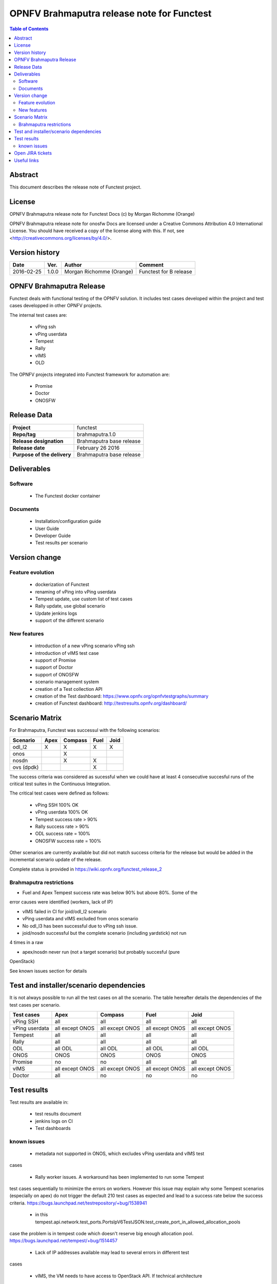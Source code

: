 ===========================================
OPNFV Brahmaputra release note for Functest
===========================================

.. contents:: Table of Contents
   :backlinks: none


Abstract
========

This document describes the release note of Functest project.

License
=======

OPNFV Brahmaputra release note for Functest Docs
(c) by Morgan Richomme (Orange)

OPNFV Brahmaputra release note for onosfw Docs
are licensed under a Creative Commons Attribution 4.0 International License.
You should have received a copy of the license along with this.
If not, see <http://creativecommons.org/licenses/by/4.0/>.

Version history
===============

+------------+----------+------------------+------------------------+
| **Date**   | **Ver.** | **Author**       | **Comment**            |
|            |          |                  |                        |
+------------+----------+------------------+------------------------+
| 2016-02-25 | 1.0.0    | Morgan Richomme  | Functest for B release |
|            |          | (Orange)         |                        |
+------------+----------+------------------+------------------------+

OPNFV Brahmaputra Release
=========================

Functest deals with functional testing of the OPNFV solution.
It includes test cases developed within the project and test cases developped in
other OPNFV projects.
 
The internal test cases are:

 * vPing ssh
 * vPing userdata
 * Tempest
 * Rally
 * vIMS
 * OLD

The OPNFV projects integrated into Functest framework for automation are:

 * Promise
 * Doctor
 * ONOSFW

Release Data
============

+--------------------------------------+--------------------------------------+
| **Project**                          | functest                             |
|                                      |                                      |
+--------------------------------------+--------------------------------------+
| **Repo/tag**                         | brahmaputra.1.0                      |
|                                      |                                      |
+--------------------------------------+--------------------------------------+
| **Release designation**              | Brahmaputra base release             |
|                                      |                                      |
+--------------------------------------+--------------------------------------+
| **Release date**                     | February 26 2016                     |
|                                      |                                      |
+--------------------------------------+--------------------------------------+
| **Purpose of the delivery**          | Brahmaputra base release             |
|                                      |                                      |
+--------------------------------------+--------------------------------------+

Deliverables
============

Software
--------

 - The Functest docker container


Documents
---------

 - Installation/configuration guide

 - User Guide
 
 - Developer Guide
 
 - Test results per scenario


Version change
==============

Feature evolution
-----------------

 - dockerization of Functest

 - renaming of vPing into vPing userdata
 
 - Tempest update, use custom list of test cases
 
 - Rally update, use global scenario
 
 - Update jenkins logs
 
 - support of the different scenario

New features
------------

 - introduction of a new vPing scenario vPing ssh

 - introduction of vIMS test case

 - support of Promise

 - support of Doctor

 - support of ONOSFW

 - scenario management system

 - creation of a Test collection API 
 
 - creation of the Test dashboard: https://www.opnfv.org/opnfvtestgraphs/summary
 
 - creation of Functest dashboard: http://testresults.opnfv.org/dashboard/

Scenario Matrix
===============

For Brahmaputra, Functest was successul with the following scenarios:
 
+----------------+---------+---------+---------+---------+
|    Scenario    |  Apex   | Compass |  Fuel   |   Joid  |
+================+=========+=========+=========+=========+
|   odl_l2       |    X    |    X    |    X    |    X    |
+----------------+---------+---------+---------+---------+
|   onos         |         |    X    |         |         |
+----------------+---------+---------+---------+---------+
|   nosdn        |         |    X    |    X    |         |
+----------------+---------+---------+---------+---------+
|   ovs (dpdk)   |         |         |    X    |         |
+----------------+---------+---------+---------+---------+

The success criteria was considered as sucessful when we could have at least 4
consecutive succesful runs of the critical test suites in the Continuous
Integration.

The critical test cases were defined as follows:

 * vPing SSH 100% OK
 * vPing userdata 100% OK
 * Tempest success rate > 90%
 * Rally success rate > 90%
 * ODL success rate = 100%
 * ONOSFW success rate = 100%

Other scenarios are currently available but did not match success criteria for
the release but would be added in the incremental scenario update of the
release.

Complete status is provided in https://wiki.opnfv.org/functest_release_2

Brahmaputra restrictions
------------------------

- Fuel and Apex Tempest success rate was below 90% but above 80%. Some of the
error causes were identified (workers, lack of IP)

- vIMS failed in CI for joid/odl_l2 scenario

- vPing userdata and vIMS excluded from onos scenario

- No odl_l3 has been successful due to vPing ssh issue.

- joid/nosdn successful but the complete scenario (including yardstick) not run
4 times in a raw

- apex/nosdn never run (not a target scenario) but probably succesful (pure
OpenStack)

See known issues section for details


Test and installer/scenario dependencies
========================================

It is not always possible to run all the test cases on all the scenario. The
table hereafter details the dependencies of the test cases per scenario.

+----------------+-------------+-------------+-------------+-------------+
|  Test cases    |    Apex     |   Compass   |    Fuel     |     Joid    |
+================+=============+=============+=============+=============+
|   vPing SSH    | all         | all         | all         | all         |
+----------------+-------------+-------------+-------------+-------------+
| vPing userdata | all except  | all except  | all except  | all except  |
|                | ONOS        | ONOS        | ONOS        | ONOS        |
+----------------+-------------+-------------+-------------+-------------+
| Tempest        | all         | all         | all         | all         |
+----------------+-------------+-------------+-------------+-------------+
| Rally          | all         | all         | all         | all         |
+----------------+-------------+-------------+-------------+-------------+
| ODL            | all ODL     | all ODL     | all ODL     | all ODL     |
+----------------+-------------+-------------+-------------+-------------+
| ONOS           | ONOS        | ONOS        | ONOS        | ONOS        |
+----------------+-------------+-------------+-------------+-------------+
| Promise        | no          | no          | all         | all         |
+----------------+-------------+-------------+-------------+-------------+
| vIMS           | all except  | all except  | all except  | all except  |
|                | ONOS        | ONOS        | ONOS        | ONOS        |
+----------------+-------------+-------------+-------------+-------------+
| Doctor         | all         | no          | no          | no          |
+----------------+-------------+-------------+-------------+-------------+


Test results
============

Test results are available in:

 - test results document

 - jenkins logs on CI

 - Test dashboards 

known issues
------------

 - metadata not supported in ONOS, which excludes vPing userdata and vIMS test
cases

 - Rally worker issues. A workaround has been implemented to run some Tempest
test cases sequentially to minimize the errors on workers. However this issue
may explain why some Tempest scenarios (especially on apex) do not trigger the
default 210 test cases as expected and lead to a success rate below the success
criteria. https://bugs.launchpad.net/testrepository/+bug/1538941

 - in this tempest.api.network.test_ports.PortsIpV6TestJSON.test_create_port_in_allowed_allocation_pools 
case the problem is in tempest code which doesn't reserve big enough allocation
pool. https://bugs.launchpad.net/tempest/+bug/1514457

 - Lack of IP addresses available may lead to several errors in different test
cases

 - vIMS, the VM needs to have access to OpenStack API. If technical architecture
does not allow this access (for security reasons), the orchestrator will be
deployed but the VNF will not be deployed. That is the reason why it fails on
joid/odl_l2 scenario on Orange POD 2 in Continous Integration. 


Open JIRA tickets
=================

+------------------+-----------------------------------------+
|   JIRA           |         Description                     |
+==================+=========================================+
| FUNCTEST-139     | prepare_env failed due to               |
|                  | https://pypi.python.org/samples is not  |
|                  | accessible                              |
+------------------+-----------------------------------------+
| FUNCTEST-137     | Tempest success rate below 90 on apex   |
+------------------+-----------------------------------------+
| FUNCTEST-136     | Tempest success rate below 90 on fuel   |
+------------------+-----------------------------------------+
| FUNCTEST-135     | vPing scenario failed in odl_l3 scenario|
+------------------+-----------------------------------------+
| FUNCTEST-124     | odl test suite troubleshooting          |
+------------------+-----------------------------------------+
 

Useful links
============

 - wiki project page: https://wiki.opnfv.org/opnfv_functional_testing
 
 - Functest repo: https://git.opnfv.org/cgit/functest
 
 - Functest CI dashboard: https://build.opnfv.org/ci/view/functest/
 
 - JIRA dashboard: https://jira.opnfv.org/secure/Dashboard.jspa?selectPageId=10611
 
 - Wiki page for B Release: https://wiki.opnfv.org/functest_release_2
 
 - Functest IRC chan: #opnfv-testperf
 
 - Test dashboard: https://www.opnfv.org/opnfvtestgraphs/summary

 - Functest dashboard: http://testresults.opnfv.org/dashboard
